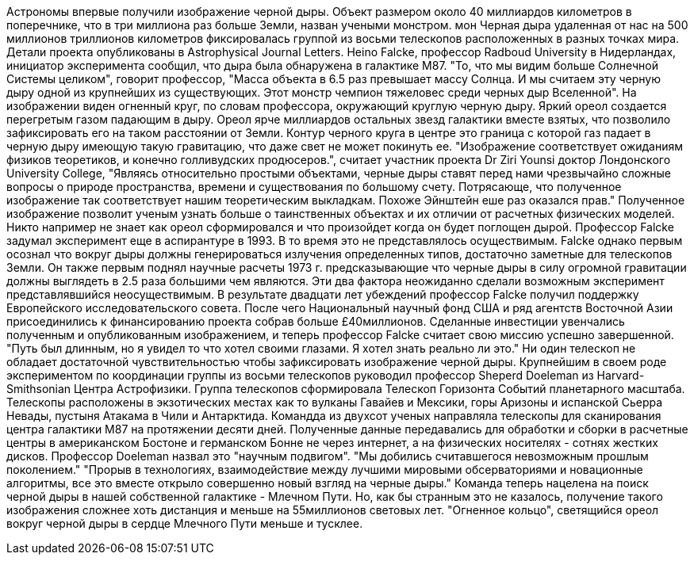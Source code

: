Астрономы впервые получили изображение черной дыры.
Объект размером около 40 миллиардов километров в поперечнике, что в три миллиона раз больше Земли, назван учеными монстром. мон
Черная дыра удаленная от нас на 500 миллионов триллионов километров фиксировалась группой из восьми телескопов расположенных в разных точках мира.
Детали проекта опубликованы в Astrophysical Journal Letters.
Heino Falcke, профессор Radboud University в Нидерландах, инициатор эксперимента сообщил, что дыра была обнаружена в галактике M87.
"То, что мы видим больше Солнечной Системы целиком", говорит профессор, "Масса объекта в 6.5 раз превышает массу Солнца. И мы считаем эту черную дыру одной из крупнейших из существующих. Этот монстр чемпион тяжеловес среди черных дыр Вселенной".
На изображении виден огненный круг, по словам профессора, окружающий круглую черную дыру. Яркий ореол создается перегретым газом падающим в дыру. Ореол ярче миллиардов остальных звезд галактики вместе взятых, что позволило зафиксировать его на таком расстоянии от Земли.
Контур черного круга в центре это граница с которой газ падает в черную дыру имеющую такую гравитацию, что даже свет не может покинуть ее.
"Изображение соответствует ожиданиям физиков теоретиков, и конечно голливудских продюсеров.", считает участник проекта Dr Ziri Younsi доктор Лондонского University College, 
"Являясь относительно простыми объектами, черные дыры ставят перед нами чрезвычайно сложные вопросы о природе пространства, времени и существования по большому счету. Потрясающе, что полученное изображение так соответствует нашим теоретическим выкладкам. Похоже Эйнштейн еше раз оказался прав."
Полученное изображение позволит ученым узнать больше о таинственных объектах и их отличии от расчетных физических моделей. Никто например не знает как ореол сформировался и что произойдет когда он будет поглощен дырой.
Профессор Falcke задумал эксперимент еще в аспирантуре в 1993. В то время это не представлялось осуществимым. Falcke однако первым осознал что вокруг дыры должны генерироваться излучения определенных типов, достаточно заметные для телескопов Земли.
Он также первым поднял научные расчеты 1973 г. предсказывающие что черные дыры в силу огромной гравитации должны выглядеть в 2.5 раза большими чем являются.
Эти два фактора неожиданно сделали возможным эксперимент представлявшийся неосуществимым. В результате  двадцати лет убеждений профессор Falcke получил поддержку Европейского исследовательского совета. После чего Национальный научный фонд США и ряд агентств Восточной Азии присоединились к финансированию проекта собрав больше £40миллионов.
Сделанные инвестиции увенчались полученным и опубликованным изображением, и теперь профессор Falcke считает свою миссию успешно завершенной. "Путь был длинным, но я увидел то что хотел своими глазами. Я хотел знать реально ли это."
Ни один телескоп не обладает достаточной чувствительностью чтобы зафиксировать изображение черной дыры. Крупнейшим в своем роде экспериментом по координации группы из восьми телескопов руководил профессор Sheperd Doeleman из Harvard-Smithsonian Центра Астрофизики.
Группа телескопов сформировала Телескоп Горизонта Событий планетарного масштаба. Телескопы расположены в экзотических местах как то вулканы Гавайев и Мексики, горы Аризоны и испанской Сьерра Невады, пустыня Атакама в Чили и Антарктида.
Командда из двухсот ученых направляла телескопы для сканирования центра галактики M87 на протяжении десяти дней.
Полученные данные передавались для обработки и сборки в расчетные центры в американском Бостоне и германском Бонне не через интернет, а на физических носителях - сотнях жестких дисков. Профессор Doeleman назвал это "научным подвигом".
"Мы добились считавшегося невозможным прошлым поколением."
"Прорыв в технологиях, взаимодействие между лучшими мировыми обсерваториями и новационные алгоритмы, все это вместе открыло совершенно новый взгляд на черные дыры."
Команда теперь нацелена на поиск черной дыры в нашей собственной галактике - Млечном Пути. Но, как бы странным это не казалось, получение такого изображения сложнее хоть дистанция и меньше на 55миллионов световых лет. "Огненное кольцо", светящийся ореол вокруг черной дыры в сердце Млечного Пути меньше и тусклее. 


